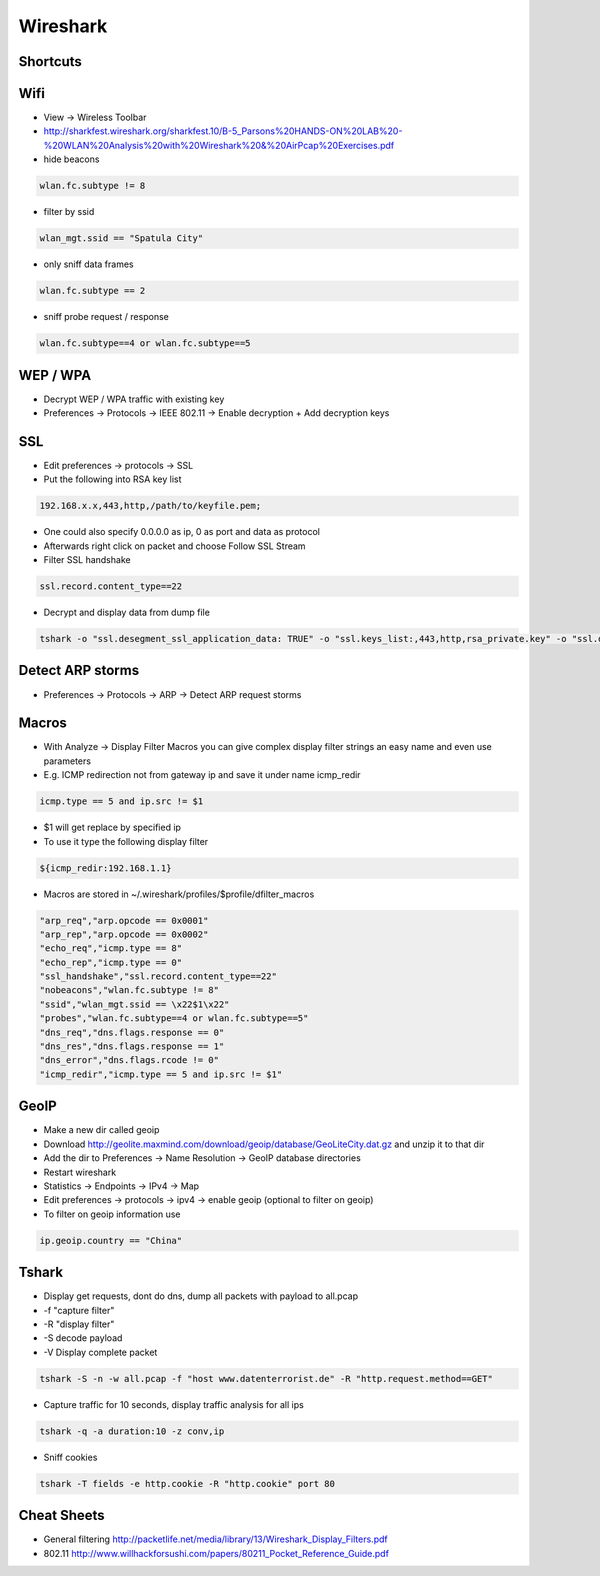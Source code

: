 #########
Wireshark
#########

Shortcuts
=========

============ ============
Shortcut Description
============ ============
ctrl+k       Capture dialog
ctrl+e       Start / stop capture
alt+a        Analyze menu
alt+s        Statistics menu
ctrl+m       Mark packet
shift+ctrl+n Next marked packet
shift+ctrl+b Previous marked packet
============ ============


Wifi
====

* View -> Wireless Toolbar
* http://sharkfest.wireshark.org/sharkfest.10/B-5_Parsons%20HANDS-ON%20LAB%20-%20WLAN%20Analysis%20with%20Wireshark%20&%20AirPcap%20Exercises.pdf
* hide beacons

.. code-block:: bash

  wlan.fc.subtype != 8

* filter by ssid

.. code-block:: bash

  wlan_mgt.ssid == "Spatula City"

* only sniff data frames

.. code-block:: bash

  wlan.fc.subtype == 2

* sniff probe request / response

.. code-block:: bash

  wlan.fc.subtype==4 or wlan.fc.subtype==5


WEP / WPA
=========

* Decrypt WEP / WPA traffic with existing key
* Preferences -> Protocols -> IEEE 802.11 -> Enable decryption + Add decryption keys


SSL
===

* Edit preferences -> protocols -> SSL
* Put the following into RSA key list

.. code-block:: bash

  192.168.x.x,443,http,/path/to/keyfile.pem;

* One could also specify 0.0.0.0 as ip, 0 as port and data as protocol
* Afterwards right click on packet and choose Follow SSL Stream
* Filter SSL handshake

.. code-block:: bash

  ssl.record.content_type==22

* Decrypt and display data from dump file

.. code-block:: bash

  tshark -o "ssl.desegment_ssl_application_data: TRUE" -o "ssl.keys_list:,443,http,rsa_private.key" -o "ssl.debug_file:rsa_private.log" -r all.pcap -R "(tcp.port eq 443)" -V


Detect ARP storms
=================

* Preferences -> Protocols -> ARP -> Detect ARP request storms


Macros
======

* With Analyze -> Display Filter Macros you can give complex display filter strings an easy name and even use parameters
* E.g. ICMP redirection not from gateway ip and save it under name icmp_redir

.. code-block:: bash

  icmp.type == 5 and ip.src != $1

* $1 will get replace by specified ip
* To use it type the following display filter

.. code-block:: bash

  ${icmp_redir:192.168.1.1}

* Macros are stored in ~/.wireshark/profiles/$profile/dfilter_macros

.. code-block:: bash

  "arp_req","arp.opcode == 0x0001"
  "arp_rep","arp.opcode == 0x0002"
  "echo_req","icmp.type == 8"
  "echo_rep","icmp.type == 0"
  "ssl_handshake","ssl.record.content_type==22"
  "nobeacons","wlan.fc.subtype != 8"
  "ssid","wlan_mgt.ssid == \x22$1\x22"
  "probes","wlan.fc.subtype==4 or wlan.fc.subtype==5"
  "dns_req","dns.flags.response == 0"
  "dns_res","dns.flags.response == 1"
  "dns_error","dns.flags.rcode != 0"
  "icmp_redir","icmp.type == 5 and ip.src != $1"


GeoIP
=====

* Make a new dir called geoip
* Download http://geolite.maxmind.com/download/geoip/database/GeoLiteCity.dat.gz and unzip it to that dir
* Add the dir to Preferences -> Name Resolution -> GeoIP database directories
* Restart wireshark
* Statistics -> Endpoints -> IPv4 -> Map
* Edit preferences -> protocols -> ipv4 -> enable geoip (optional to filter on geoip)
* To filter on geoip information use

.. code-block:: bash

  ip.geoip.country == "China"


Tshark
======

* Display get requests, dont do dns, dump all packets with payload to all.pcap
* -f "capture filter"
* -R "display filter"
* -S decode payload
* -V Display complete packet

.. code-block:: bash

  tshark -S -n -w all.pcap -f "host www.datenterrorist.de" -R "http.request.method==GET"

* Capture traffic for 10 seconds, display traffic analysis for all ips

.. code-block:: bash

  tshark -q -a duration:10 -z conv,ip

* Sniff cookies

.. code-block:: bash

  tshark -T fields -e http.cookie -R "http.cookie" port 80


Cheat Sheets
============

* General filtering http://packetlife.net/media/library/13/Wireshark_Display_Filters.pdf
* 802.11 http://www.willhackforsushi.com/papers/80211_Pocket_Reference_Guide.pdf
